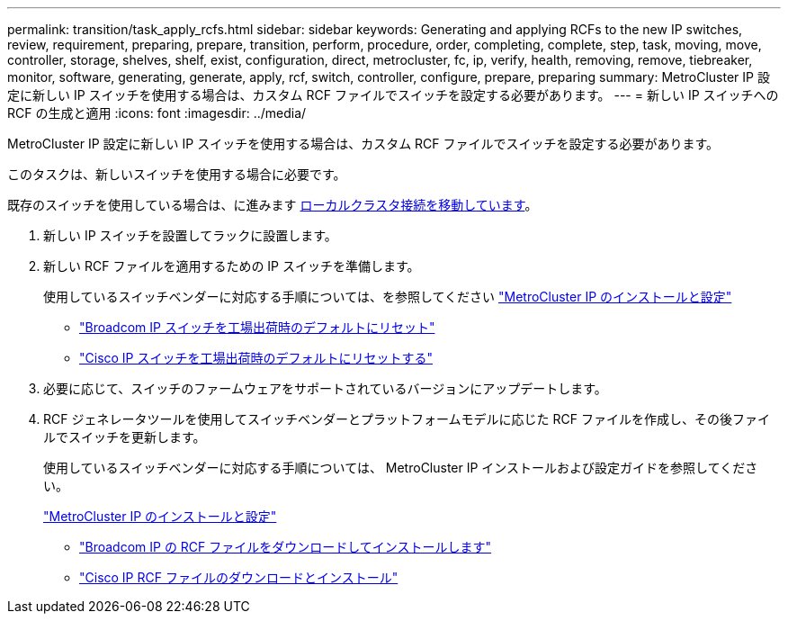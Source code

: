 ---
permalink: transition/task_apply_rcfs.html 
sidebar: sidebar 
keywords: Generating and applying RCFs to the new IP switches, review, requirement, preparing, prepare, transition, perform, procedure, order, completing, complete, step, task, moving, move, controller, storage, shelves, shelf, exist, configuration, direct, metrocluster, fc, ip, verify, health, removing, remove, tiebreaker, monitor, software, generating, generate, apply, rcf, switch, controller, configure, prepare, preparing 
summary: MetroCluster IP 設定に新しい IP スイッチを使用する場合は、カスタム RCF ファイルでスイッチを設定する必要があります。 
---
= 新しい IP スイッチへの RCF の生成と適用
:icons: font
:imagesdir: ../media/


[role="lead"]
MetroCluster IP 設定に新しい IP スイッチを使用する場合は、カスタム RCF ファイルでスイッチを設定する必要があります。

このタスクは、新しいスイッチを使用する場合に必要です。

既存のスイッチを使用している場合は、に進みます xref:task_transition_from_mcc_fc_to_mcc_ip_configurations.adoc[ローカルクラスタ接続を移動しています]。

. 新しい IP スイッチを設置してラックに設置します。
. 新しい RCF ファイルを適用するための IP スイッチを準備します。
+
使用しているスイッチベンダーに対応する手順については、を参照してください link:../install-ip/using_rcf_generator.html["MetroCluster IP のインストールと設定"]

+
** link:../install-ip/task_switch_config_broadcom.html["Broadcom IP スイッチを工場出荷時のデフォルトにリセット"]
** link:../install-ip/task_switch_config_cisco.html["Cisco IP スイッチを工場出荷時のデフォルトにリセットする"]


. 必要に応じて、スイッチのファームウェアをサポートされているバージョンにアップデートします。
. RCF ジェネレータツールを使用してスイッチベンダーとプラットフォームモデルに応じた RCF ファイルを作成し、その後ファイルでスイッチを更新します。
+
使用しているスイッチベンダーに対応する手順については、 MetroCluster IP インストールおよび設定ガイドを参照してください。

+
link:../install-ip/concept_considerations_differences.html["MetroCluster IP のインストールと設定"]

+
** link:../install-ip/task_switch_config_broadcom.html["Broadcom IP の RCF ファイルをダウンロードしてインストールします"]
** link:../install-ip/task_switch_config_cisco.html["Cisco IP RCF ファイルのダウンロードとインストール"]



